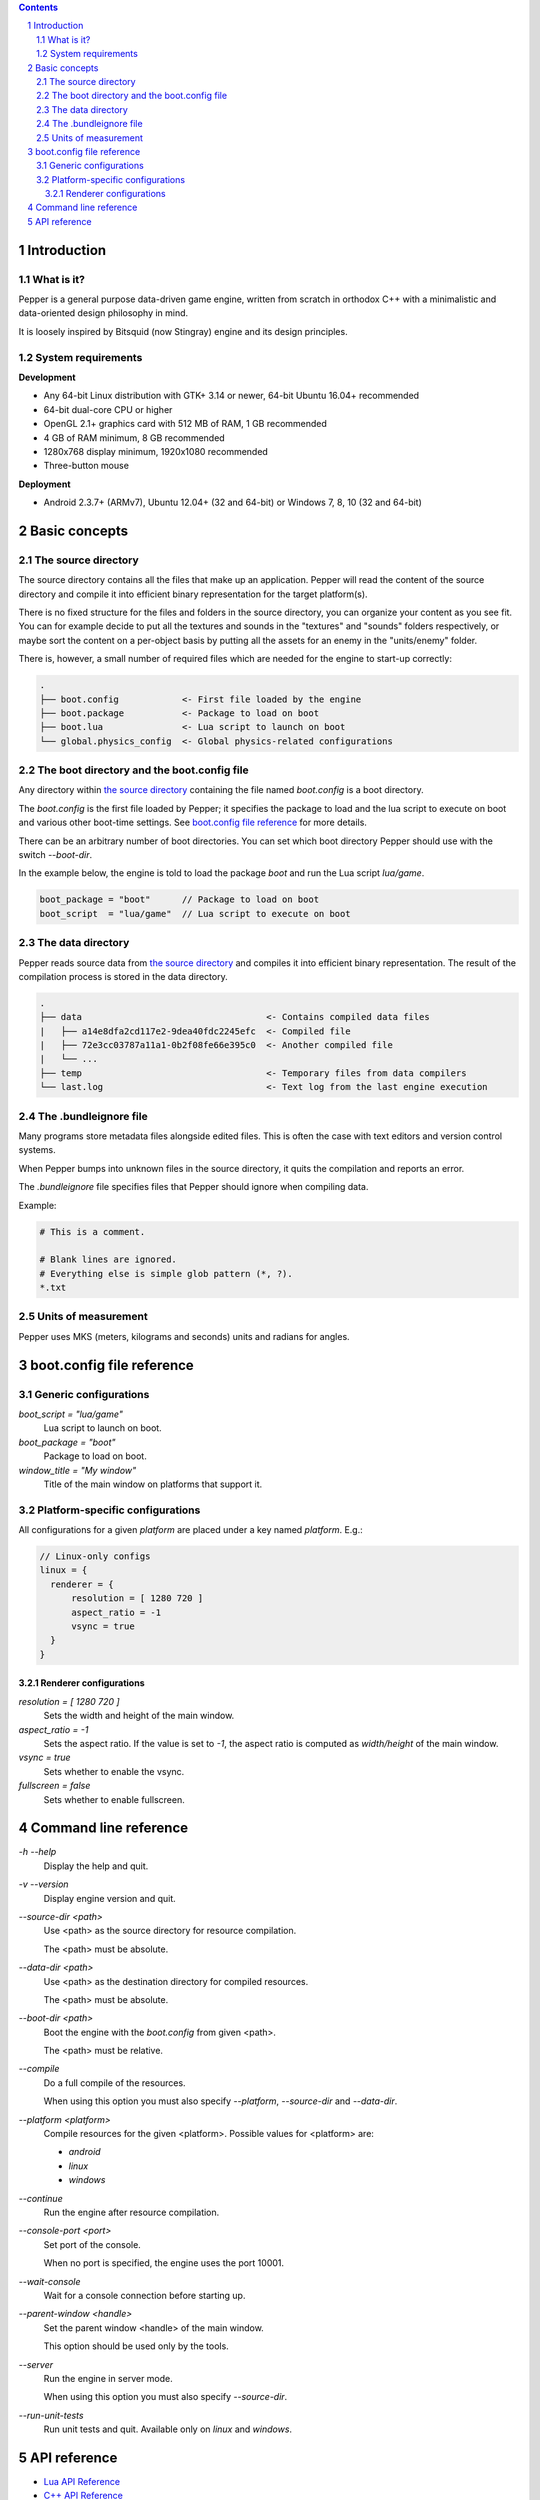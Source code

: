 .. contents::
.. sectnum::

Introduction
============

What is it?
-----------

Pepper is a general purpose data-driven game engine, written from scratch in orthodox C++ with a minimalistic and data-oriented design philosophy in mind.

It is loosely inspired by Bitsquid (now Stingray) engine and its design principles.

System requirements
-------------------

**Development**

* Any 64-bit Linux distribution with GTK+ 3.14 or newer, 64-bit Ubuntu 16.04+ recommended
* 64-bit dual-core CPU or higher
* OpenGL 2.1+ graphics card with 512 MB of RAM, 1 GB recommended
* 4 GB of RAM minimum, 8 GB recommended
* 1280x768 display minimum, 1920x1080 recommended
* Three-button mouse

**Deployment**

* Android 2.3.7+ (ARMv7), Ubuntu 12.04+ (32 and 64-bit) or Windows 7, 8, 10 (32 and 64-bit)

Basic concepts
==============

The source directory
--------------------

The source directory contains all the files that make up an application. Pepper will read the content of the source directory and compile it into efficient binary representation for the target platform(s).

There is no fixed structure for the files and folders in the source directory, you can organize your content as you see fit. You can for example decide to put all the textures and sounds in the "textures" and "sounds" folders respectively, or maybe sort the content on a per-object basis by putting all the assets for an enemy in the "units/enemy" folder.

There is, however, a small number of required files which are needed for the engine to start-up correctly:

.. code::

	.
	├── boot.config            <- First file loaded by the engine
	├── boot.package           <- Package to load on boot
	├── boot.lua               <- Lua script to launch on boot
	└── global.physics_config  <- Global physics-related configurations

The boot directory and the boot.config file
-------------------------------------------

Any directory within `the source directory`_ containing the file named `boot.config` is a boot directory.

The `boot.config` is the first file loaded by Pepper; it specifies the package to load and the lua script to execute on boot and various other boot-time settings. See `boot.config file reference`_ for more details.

There can be an arbitrary number of boot directories. You can set which boot directory Pepper should use with the switch `--boot-dir`.

In the example below, the engine is told to load the package `boot` and run the Lua script `lua/game`.

.. code::

	boot_package = "boot"      // Package to load on boot
	boot_script  = "lua/game"  // Lua script to execute on boot


The data directory
--------------------

Pepper reads source data from `the source directory`_ and compiles it into efficient binary representation.
The result of the compilation process is stored in the data directory.

.. code::

	.
	├── data                                   <- Contains compiled data files
	|   ├── a14e8dfa2cd117e2-9dea40fdc2245efc  <- Compiled file
	|   ├── 72e3cc03787a11a1-0b2f08fe66e395c0  <- Another compiled file
	|   └── ...
	├── temp                                   <- Temporary files from data compilers
	└── last.log                               <- Text log from the last engine execution

The .bundleignore file
----------------------

Many programs store metadata files alongside edited files. This is often the case with text editors and version control systems.

When Pepper bumps into unknown files in the source directory, it quits the compilation and reports an error.

The `.bundleignore` file specifies files that Pepper should ignore when compiling data.

Example:

.. code::

	# This is a comment.

	# Blank lines are ignored.
	# Everything else is simple glob pattern (*, ?).
	*.txt

Units of measurement
--------------------

Pepper uses MKS (meters, kilograms and seconds) units and radians for angles.

boot.config file reference
==========================

Generic configurations
----------------------

`boot_script = "lua/game"`
	Lua script to launch on boot.

`boot_package = "boot"`
	Package to load on boot.

`window_title = "My window"`
	Title of the main window on platforms that support it.

Platform-specific configurations
--------------------------------

All configurations for a given *platform* are placed under a key named *platform*. E.g.:

.. code::

	// Linux-only configs
	linux = {
	  renderer = {
	      resolution = [ 1280 720 ]
	      aspect_ratio = -1
	      vsync = true
	  }
	}


Renderer configurations
~~~~~~~~~~~~~~~~~~~~~~~

`resolution = [ 1280 720 ]`
	Sets the width and height of the main window.

`aspect_ratio = -1`
	Sets the aspect ratio.
	If the value is set to `-1`, the aspect ratio is computed as `width/height` of the main window.

`vsync = true`
	Sets whether to enable the vsync.

`fullscreen = false`
	Sets whether to enable fullscreen.

Command line reference
======================

`-h` `--help`
	Display the help and quit.

`-v` `--version`
	Display engine version and quit.

`--source-dir <path>`
	Use <path> as the source directory for resource compilation.

	The <path> must be absolute.

`--data-dir <path>`
	Use <path> as the destination directory for compiled resources.

	The <path> must be absolute.

`--boot-dir <path>`
	Boot the engine with the `boot.config` from given <path>.

	The <path> must be relative.

`--compile`
	Do a full compile of the resources.

	When using this option you must also specify `--platform`, `--source-dir` and `--data-dir`.

`--platform <platform>`
	Compile resources for the given <platform>.
	Possible values for <platform> are:

	* `android`
	* `linux`
	* `windows`

`--continue`
	Run the engine after resource compilation.

`--console-port <port>`
	Set port of the console.

	When no port is specified, the engine uses the port 10001.

`--wait-console`
	Wait for a console connection before starting up.

`--parent-window <handle>`
	Set the parent window <handle> of the main window.

	This option should be used only by the tools.

`--server`
	Run the engine in server mode.

	When using this option you must also specify `--source-dir`.

`--run-unit-tests`
	Run unit tests and quit. Available only on `linux` and `windows`.

API reference
=============

* `Lua API Reference <lua_api.html>`_
* `C++ API Reference <doxygen/modules.html>`_
